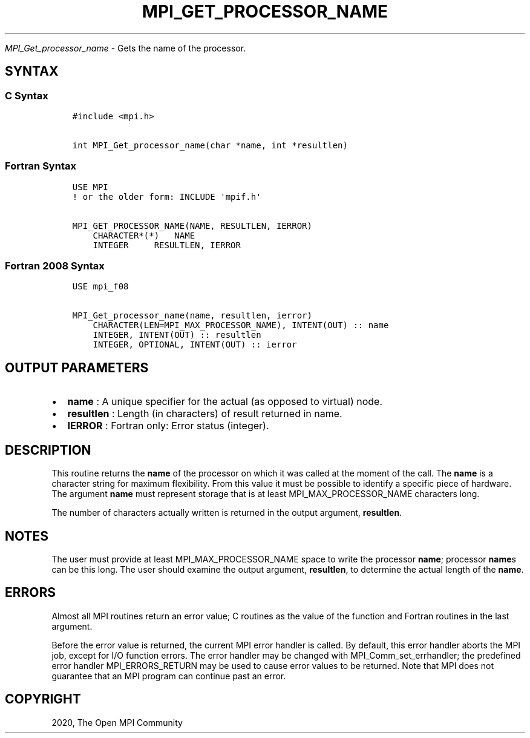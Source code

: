 .\" Man page generated from reStructuredText.
.
.TH "MPI_GET_PROCESSOR_NAME" "3" "Jan 11, 2022" "" "Open MPI"
.
.nr rst2man-indent-level 0
.
.de1 rstReportMargin
\\$1 \\n[an-margin]
level \\n[rst2man-indent-level]
level margin: \\n[rst2man-indent\\n[rst2man-indent-level]]
-
\\n[rst2man-indent0]
\\n[rst2man-indent1]
\\n[rst2man-indent2]
..
.de1 INDENT
.\" .rstReportMargin pre:
. RS \\$1
. nr rst2man-indent\\n[rst2man-indent-level] \\n[an-margin]
. nr rst2man-indent-level +1
.\" .rstReportMargin post:
..
.de UNINDENT
. RE
.\" indent \\n[an-margin]
.\" old: \\n[rst2man-indent\\n[rst2man-indent-level]]
.nr rst2man-indent-level -1
.\" new: \\n[rst2man-indent\\n[rst2man-indent-level]]
.in \\n[rst2man-indent\\n[rst2man-indent-level]]u
..
.sp
\fI\%MPI_Get_processor_name\fP \- Gets the name of the processor.
.SH SYNTAX
.SS C Syntax
.INDENT 0.0
.INDENT 3.5
.sp
.nf
.ft C
#include <mpi.h>

int MPI_Get_processor_name(char *name, int *resultlen)
.ft P
.fi
.UNINDENT
.UNINDENT
.SS Fortran Syntax
.INDENT 0.0
.INDENT 3.5
.sp
.nf
.ft C
USE MPI
! or the older form: INCLUDE \(aqmpif.h\(aq

MPI_GET_PROCESSOR_NAME(NAME, RESULTLEN, IERROR)
    CHARACTER*(*)   NAME
    INTEGER     RESULTLEN, IERROR
.ft P
.fi
.UNINDENT
.UNINDENT
.SS Fortran 2008 Syntax
.INDENT 0.0
.INDENT 3.5
.sp
.nf
.ft C
USE mpi_f08

MPI_Get_processor_name(name, resultlen, ierror)
    CHARACTER(LEN=MPI_MAX_PROCESSOR_NAME), INTENT(OUT) :: name
    INTEGER, INTENT(OUT) :: resultlen
    INTEGER, OPTIONAL, INTENT(OUT) :: ierror
.ft P
.fi
.UNINDENT
.UNINDENT
.SH OUTPUT PARAMETERS
.INDENT 0.0
.IP \(bu 2
\fBname\fP : A unique specifier for the actual (as opposed to virtual)
node.
.IP \(bu 2
\fBresultlen\fP : Length (in characters) of result returned in name.
.IP \(bu 2
\fBIERROR\fP : Fortran only: Error status (integer).
.UNINDENT
.SH DESCRIPTION
.sp
This routine returns the \fBname\fP of the processor on which it was
called at the moment of the call. The \fBname\fP is a character string for
maximum flexibility. From this value it must be possible to identify a
specific piece of hardware. The argument \fBname\fP must represent storage
that is at least MPI_MAX_PROCESSOR_NAME characters long.
.sp
The number of characters actually written is returned in the output
argument, \fBresultlen\fP\&.
.SH NOTES
.sp
The user must provide at least MPI_MAX_PROCESSOR_NAME space to write
the processor \fBname\fP; processor \fBname\fPs can be this long. The user
should examine the output argument, \fBresultlen\fP, to determine the
actual length of the \fBname\fP\&.
.SH ERRORS
.sp
Almost all MPI routines return an error value; C routines as the value
of the function and Fortran routines in the last argument.
.sp
Before the error value is returned, the current MPI error handler is
called. By default, this error handler aborts the MPI job, except for
I/O function errors. The error handler may be changed with
MPI_Comm_set_errhandler; the predefined error handler
MPI_ERRORS_RETURN may be used to cause error values to be returned.
Note that MPI does not guarantee that an MPI program can continue past
an error.
.SH COPYRIGHT
2020, The Open MPI Community
.\" Generated by docutils manpage writer.
.
